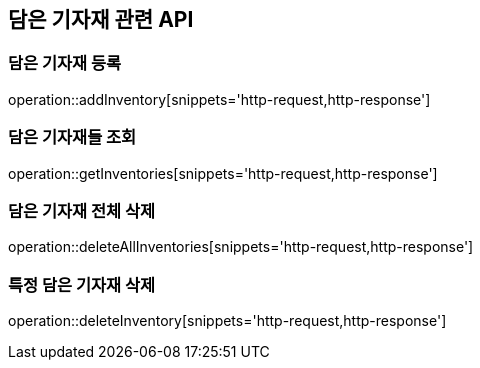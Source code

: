 == 담은 기자재 관련 API

=== 담은 기자재 등록

operation::addInventory[snippets='http-request,http-response']

=== 담은 기자재들 조회

operation::getInventories[snippets='http-request,http-response']

=== 담은 기자재 전체 삭제

operation::deleteAllInventories[snippets='http-request,http-response']

=== 특정 담은 기자재 삭제

operation::deleteInventory[snippets='http-request,http-response']
